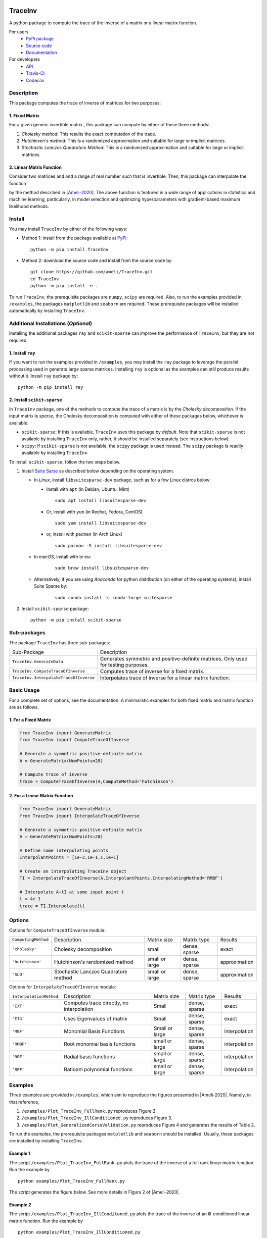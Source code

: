 |travis-devel| |codecov-devel| |licence| |format| |pypi| |implementation| |pyversions|

TraceInv
========

A python package to compute the trace of the inverse of a matrix or a linear matrix function.

For users
    * `PyPi package <https://pypi.org/project/TraceInv/>`_
    * `Source code <https://github.com/ameli/TraceInv>`_
    * `Documentation <https://ameli.github.io/TraceInv/index.html>`_

For developers
    * `API <https://ameli.github.io/TraceInv/_modules/modules.html>`_
    * `Travis-CI <https://travis-ci.com/github/ameli/TraceInv>`_
    * `Codecov <https://codecov.io/gh/ameli/TraceInv>`_

.. Status
.. ------
..
.. +------------+--------------------------+
.. | Platform   | CI Status                |
.. +============+==========================+
.. | Linux      | |travis-devel-linux|     |
.. +------------+--------------------------+
.. | OSX        | |travis-devel-osx|       |
.. +------------+--------------------------+
.. | Windows    | |travis-devel-windows|   |
.. +------------+--------------------------+

Description
-----------

This package computes the trace of inverse of matrices for two purposes:

1. Fixed Matrix
~~~~~~~~~~~~~~~

For a given generic invertible matrix |image01|, this package can compute |image02| by either of these three methods:

1. *Cholesky method*: This results the exact computation of the trace.
2. *Hutchinson's method*: This is a randomized approximation and suitable for large or implicit matrices.
3. *Stochastic Lanczos Quadrature Method*: This is a randomized approximation and suitable for large or implicit matrices.

2. Linear Matrix Function
~~~~~~~~~~~~~~~~~~~~~~~~~

Consider two matrices |image01| and |image03| and a range of real number |image04| such that |image05| is invertible. Then, this package can interpolate the function

.. image:: https://latex.codecogs.com/svg.latex?t\mapsto\mathrm{trace}\left((\mathbf{A}+t\mathbf{B})^{-1}\right)
       :align: center

by the method described in [Ameli-2020]_. The above function is featured in a wide range of applications in statistics and machine learning, particularly, in model selection and optimizing hyperparameters with gradient-based maximum likelihood methods.


Install
-------

You may install ``TraceInv`` by either of the following ways:

- Method 1: install from the package available at `PyPi <https://pypi.org/project/TraceInv>`_:

  ::

    python -m pip install TraceInv


- Method 2: download the source code and install from the source code by:

  ::

    git clone https://github.com/ameli/TraceInv.git
    cd TraceInv
    python -m pip install -e .

To run ``TraceInv``, the prerequisite packages are ``numpy``, ``scipy`` are required. Also, to run the examples provided in ``/examples``, the packages ``matplotlib`` and ``seaborn`` are required. These prerequisite packages will be installed automatically by installing ``TraceInv``.

Additional Installations (*Optional*)
-------------------------------------

Installing the additional packages ``ray`` and ``scikit-sparse`` can improve the performance of ``TraceInv``, but they are not required. 

1. Install ``ray``
~~~~~~~~~~~~~~~~~~

If you want to run the examples provided in ``/examples``, you may install the ``ray`` package to leverage the parallel processing used in generate large sparse matrices. Installing ``ray`` is optional as the examples can still produce results without it. Install ``ray`` package by:

::

    python -m pip install ray

2. Install ``scikit-sparse``
~~~~~~~~~~~~~~~~~~~~~~~~~~~~

In ``TraceInv`` package, one of the methods to compute the trace of a matrix is by the *Cholesky decomposition*. If the input matrix is *sparse*, the Cholesky decomposition is computed with either of these packages below, whichever is available:

* ``scikit-sparse``: If this is available, ``TraceInv`` uses this package by *default*. Note that ``scikit-sparse`` is not available by installing ``TraceInv`` only, rather, it should be installed separately (see instructions below).
* ``scipy``: If ``scikit-sparse`` is not available, the ``scipy`` package is used instead. The ``scipy`` package is readily available by installing ``TraceInv``.

To install ``scikit-sparse``, follow the two steps below.

1. Install `Suite Sarse <https://people.engr.tamu.edu/davis/suitesparse.html>`_ as described below depending on the operating system.

   + In *Linux*, install ``libsuitesparse-dev`` package, such as for a few Linux distros below:

     + Install with ``apt`` (in Debian, Ubuntu, Mint)

       ::

         sudo apt install libsuitesparse-dev  

     + Or, install with ``yum`` (in Redhat, Fedora, CentOS)

       ::

         sudo yum install libsuitesparse-dev  

     + or, install with ``pacman`` (in Arch Linux)

       ::

         sudo pacman -S install libsuitesparse-dev  

   + In *macOS*, install with ``brew``:

       ::

         sudo brew install libsuitesparse-dev


   + Alternatively, if you are using *Anaconda* for python distribution (on either of the operating systems), install Suite Sparse by:

       ::

         sudo conda install -c conda-forge suitesparse

2. Install ``scikit-sparse`` package:

   ::

       python -m pip install scikit-sparse

Sub-packages
------------

The package ``TraceInv`` has three sub-packages:

======================================  ===================================================================================
Sub-Package                             Description
--------------------------------------  -----------------------------------------------------------------------------------
``TraceInv.GenerateData``               Generates symmetric and positive-definite matrices. Only used for testing purposes.
``TraceInv.ComputeTraceOfInverse``      Computes trace of inverse for a fixed matrix.
``TraceInv.InterpolateTraceOfInverse``  Interpolates trace of inverse for a linear matrix function.
======================================  ===================================================================================

Basic Usage
-----------

For a complete set of options, see the documentation. A minimalistic examples for both fixed matrix and matrix function are as follows.

1. For a Fixed Matrix
~~~~~~~~~~~~~~~~~~~~~

.. code-block:: python

    from TraceInv import GenerateMatrix
    from TraceInv import ComputeTraceOfInverse
    
    # Generate a symmetric positive-definite matrix
    A = GenerateMatrix(NumPoints=20)
    
    # Compute trace of inverse
    trace = ComputeTraceOfInverse(A,ComputeMethod='hutchinson')

2. For a Linear Matrix Function
~~~~~~~~~~~~~~~~~~~~~~~~~~~~~~~

.. code-block:: python

    from TraceInv import GenerateMatrix
    from TraceInv import InterpolateTraceOfInverse
    
    # Generate a symmetric positive-definite matrix
    A = GenerateMatrix(NumPoints=20)

    # Define some interpolating points
    InterpolantPoints = [1e-2,1e-1,1,1e+1]
    
    # Create an interpolating TraceInv object
    TI = InterpolateTraceOfInverse(A,InterpolantPoints,InterpolatingMethod='RMBF')
    
    # Interpolate A+tI at some input point t
    t = 4e-1
    trace = TI.Interpolate(t)

Options
-------

Options for ``ComputeTraceOfInverse`` module:

===================  ====================================  ==============  =============  =============  
``ComputingMethod``  Description                           Matrix size     Matrix type    Results        
-------------------  ------------------------------------  --------------  -------------  -------------  
``'cholesky'``       Cholesky decomposition                small           dense, sparse  exact          
``'hutchinson'``     Hutchinson's randomized method        small or large  dense, sparse  approximation  
``'SLO'``            Stochastic Lanczos Quadrature method  small or large  dense, sparse  approximation  
===================  ====================================  ==============  =============  =============  

Options for ``InterpolateTraceOfInverse`` module:

=======================  =========================================  ==============  =============  =============
``InterpolationMethod``  Description                                Matrix size     Matrix type    Results
-----------------------  -----------------------------------------  --------------  -------------  -------------
``'EXT'``                Computes trace directly, no interpolation  Small           dense, sparse  exact
``'EIG'``                Uses Eigenvalues of matrix                 Small           dense, sparse  exact
``'MBF'``                Monomial Basis Functions                   Small or large  dense, sparse  interpolation
``'RMBF'``               Root monomial basis functions              small or large  dense, sparse  interpolation
``'RBF'``                Radial basis functions                     small or large  dense, sparse  interpolation
``'RPF'``                Ratioanl polynomial functions              small or large  dense, sparse  interpolation
=======================  =========================================  ==============  =============  =============

Examples
--------

Three examples are provided in ``/examples``, which aim to reproduce the figures presented in |Ameli-2020|. Namely, in that reference,

1. ``/examples/Plot_TraceInv_FullRank.py`` reproduces Figure 2.
2. ``/examples/Plot_TraceInv_IllConditioned.py`` reproduces Figure 3.
3. ``/examples/Plot_GeneralizedCorssValidation.py`` reproduces Figure 4 and generates the results of Table 2.

To run the examples, the prerequisite packages ``matplotlib`` and ``seaborn`` should be installed. Usually, these packages are installed by installing ``TraceInv``.

Example 1
~~~~~~~~~

The script ``/examples/Plot_TraceInv_FullRank.py`` plots the trace of the inverse of a full rank linear matrix function. Run the example by

::

    python examples/Plot_TraceInv_FullRank.py

The script generates the figure below. See more details in Figure 2 of |Ameli-2020|.

.. image:: https://raw.githubusercontent.com/ameli/TraceInv/master/docs/images/Example1.svg

Example 2
~~~~~~~~~

The script ``/examples/Plot_TraceInv_IllConditoned.py`` plots the trace of the inverse of an ill-conditioned linear matrix function. Run the example by

::

    python examples/Plot_TraceInv_IllConditioned.py

The script generates the figure below. See more details in Figure 3 of |Ameli-2020|.

.. image:: https://raw.githubusercontent.com/ameli/TraceInv/master/docs/images/Example2.svg

Example 3
~~~~~~~~~

The script ``/examples/Plot_GeneralizedCrossValidation.py`` plots the trace of the inverse of an ill-conditioned linear matrix function. Run the example by

::

    python examples/Plot_GeneralizedCrossValidation.py

The script generates the figure below and prints the processing times of the computations. See more details in Figure 3 and results of Table 2 of |Ameli-2020|.

.. image:: https://raw.githubusercontent.com/ameli/TraceInv/master/docs/images/GeneralizedCrossValidation.svg

Citation
--------

.. [Ameli-2020] Ameli, S., and Shadden. S. C. (2020). Interpolating the Trace of the Inverse of Matrix **A** + t **B**. `arXiv:2009.07385 <https://arxiv.org/abs/2009.07385>`__ [math.NA]

::

    @misc{AMELI-2020,
        title={Interpolating the Trace of the Inverse of Matrix $\mathbf{A} + t \mathbf{B}$},
        author={Siavash Ameli and Shawn C. Shadden},
        year={2020},
        month = sep,
        eid = {arXiv:2009.07385},
        eprint={2009.07385},
        archivePrefix={arXiv},
        primaryClass={math.NA},
        howpublished={\emph{arXiv}: 2009.07385 [math.NA]},
    }

.. |travis-devel| image:: https://img.shields.io/travis/com/ameli/TraceInv
   :target: https://travis-ci.com/github/ameli/TraceInv
.. |codecov-devel| image:: https://img.shields.io/codecov/c/github/ameli/TraceInv
   :target: https://codecov.io/gh/ameli/TraceInv
.. |licence| image:: https://img.shields.io/github/license/ameli/TraceInv
   :target: https://opensource.org/licenses/MIT
.. |travis-devel-linux| image:: https://img.shields.io/travis/com/ameli/TraceInv?env=BADGE=linux&label=build&branch=master
   :target: https://travis-ci.com/github/ameli/TraceInv
.. |travis-devel-osx| image:: https://img.shields.io/travis/com/ameli/TraceInv?env=BADGE=osx&label=build&branch=master
   :target: https://travis-ci.com/github/ameli/TraceInv
.. |travis-devel-windows| image:: https://img.shields.io/travis/com/ameli/TraceInv?env=BADGE=windows&label=build&branch=master
   :target: https://travis-ci.com/github/ameli/TraceInv
.. |implementation| image:: https://img.shields.io/pypi/implementation/TraceInv
.. |pyversions| image:: https://img.shields.io/pypi/pyversions/TraceInv
.. |format| image:: https://img.shields.io/pypi/format/TraceInv
.. |pypi| image:: https://img.shields.io/pypi/v/TraceInv

.. |image01| image:: https://latex.codecogs.com/svg.latex?\mathbf{A}
.. |image02| image:: https://latex.codecogs.com/svg.latex?\mathrm{trace}(\mathbf{A}^{-1})
.. |image03| image:: https://latex.codecogs.com/svg.latex?\mathbf{B}
.. |image04| image:: https://latex.codecogs.com/svg.latex?t\in&space;[t_0,t_1]
.. |image05| image:: https://latex.codecogs.com/svg.latex?\mathbf{A}+t\mathbf{B}

Acknowledgement
---------------

* National Science Foundation #1520825
* American Heart Association #18EIA33900046
